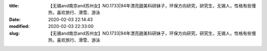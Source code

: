 
:title: 【无锡and南京and苏州女】NO.1733|94年漂亮甜美科研妹子，环保方向研究，研究生，无锡人，性格有些慢热，喜欢旅行、滑雪、游泳
:date: 2020-02-03 22:14:43
:modified: 2020-02-03 22:33:00
:slug: 【无锡and南京and苏州女】NO.1733|94年漂亮甜美科研妹子，环保方向研究，研究生，无锡人，性格有些慢热，喜欢旅行、滑雪、游泳


.. raw:: html
    :file: html/【无锡and南京and苏州女】NO.1733|94年漂亮甜美科研妹子，环保方向研究，研究生，无锡人，性格有些慢热，喜欢旅行、滑雪、游泳.html
